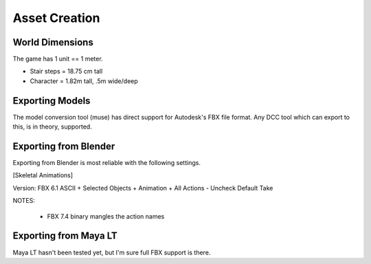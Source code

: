 Asset Creation
---------------

-----------------
World Dimensions
-----------------
The game has 1 unit == 1 meter.

- Stair steps = 18.75 cm tall
- Character = 1.82m tall, .5m wide/deep



----------------------
Exporting Models
----------------------

The model conversion tool (muse) has direct support for Autodesk's FBX file
format. Any DCC tool which can export to this, is in theory, supported.

----------------------
Exporting from Blender
----------------------
Exporting from Blender is most reliable with the following settings.

[Skeletal Animations]

Version: FBX 6.1 ASCII
+ Selected Objects
+ Animation
+ All Actions
- Uncheck Default Take

NOTES:

	* FBX 7.4 binary mangles the action names

----------------------
Exporting from Maya LT
----------------------
Maya LT hasn't been tested yet, but I'm sure full FBX support is there.
